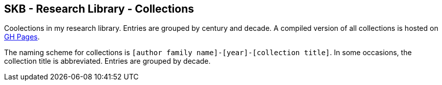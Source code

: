 //
// ============LICENSE_START=======================================================
//  Copyright (C) 2018 Sven van der Meer. All rights reserved.
// ================================================================================
// This file is licensed under the CREATIVE COMMONS ATTRIBUTION 4.0 INTERNATIONAL LICENSE
// Full license text at https://creativecommons.org/licenses/by/4.0/legalcode
// 
// SPDX-License-Identifier: CC-BY-4.0
// ============LICENSE_END=========================================================
//
// @author Sven van der Meer (vdmeer.sven@mykolab.com)
//

== SKB - Research Library - Collections

Coolections in my research library.
Entries are grouped by century and decade.
A compiled version of all collections is hosted on link:https://vdmeer.github.io/skb/library/collection.html[GH Pages].

The naming scheme for collections is `[author family name]-[year]-[collection title]`.
In some occasions, the collection title is abbreviated.
Entries are grouped by decade.
